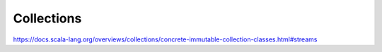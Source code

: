 Collections
===========

https://docs.scala-lang.org/overviews/collections/concrete-immutable-collection-classes.html#streams